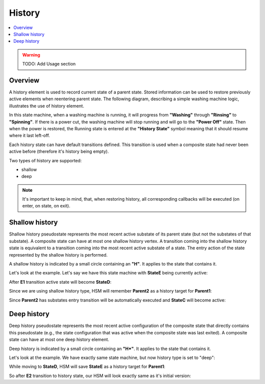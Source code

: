 .. _features-history:

##################################
History
##################################

.. contents::
   :local:

.. warning:: TODO: Add Usage section

Overview
========

A history element is used to record current state of a parent state. Stored information can be used
to restore previously active elements when reentering parent state. The following diagram, describing
a simple washing machine logic, illustrates the use of history element.

.. uml:: ./history_sample.pu
   :align: center
   :alt: Example of HSM with history element

In this state machine, when a washing machine is running, it will
progress from **"Washing"** through **"Rinsing"** to **"Spinning"**. If there is a
power cut, the washing machine will stop running and will go to the
**"Power Off"** state. Then when the power is restored, the Running state is
entered at the **"History State"** symbol meaning that it should resume
where it last left-off.

Each history state can have default transitions defined. This transition
is used when a composite state had never been active before (therefore
it's history being empty).

Two types of history are supported:

-  shallow
-  deep

.. note:: It's important to keep in mind, that, when restoring history,
          all corresponding callbacks will be executed (on enter, on state, on
          exit).


Shallow history
===============

Shallow history pseudostate represents the most recent active substate
of its parent state (but not the substates of that substate). A
composite state can have at most one shallow history vertex. A
transition coming into the shallow history state is equivalent to a
transition coming into the most recent active substate of a state. The
entry action of the state represented by the shallow history is
performed.

A shallow history is indicated by a small circle containing an **"H"**.
It applies to the state that contains it.

Let's look at the example. Let's say we have this state machine with
**StateE** being currently active:

.. uml:: ./history_shallow_01.pu
   :align: center
   :alt: Sample HSM transition

After **E1** transition active state will become **StateD**:

.. uml:: ./history_shallow_02.pu
   :align: center
   :alt: Sample HSM transition

Since we are using shallow history type, HSM will remember **Parent2** as a
history target for **Parent1**:

.. uml:: ./history_shallow_03.pu
   :align: center
   :alt: Sample HSM transition

Since **Parent2** has substates entry transition will be automatically
executed and **StateC** will become active:

.. uml:: ./history_shallow_04.pu
   :align: center
   :alt: Sample HSM transition


Deep history
============

Deep history pseudostate represents the most recent active configuration
of the composite state that directly contains this pseudostate (e.g.,
the state configuration that was active when the composite state was
last exited). A composite state can have at most one deep history
element.

Deep history is indicated by a small circle containing an **"H*"**. It
applies to the state that contains it.

Let's look at the example. We have exactly same state machine, but now
history type is set to "deep":

.. uml:: ./history_deep_01.pu
   :align: center
   :alt: Sample HSM transition

While moving to **StateD**, HSM will save **StateE** as a history target
for **Parent1**:

.. uml:: ./history_deep_02.pu
   :align: center
   :alt: Sample HSM transition

So after **E2** transition to history state, our HSM will look exactly same
as it's initial version:

.. uml:: ./history_deep_01.pu
   :align: center
   :alt: Sample HSM transition